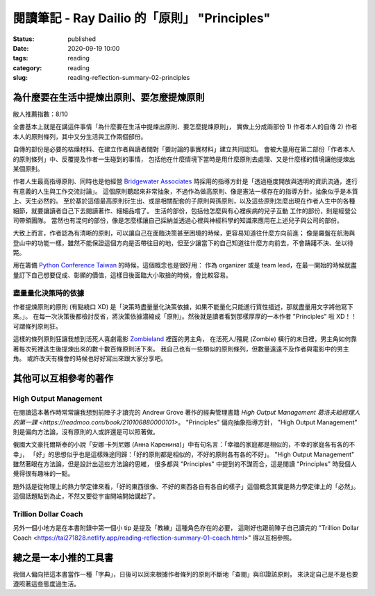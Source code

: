 閱讀筆記 - Ray Dailio 的「原則」 "Principles"
#############################################

:status: published
:date: 2020-09-19 10:00
:tags: reading
:category: reading
:slug: reading-reflection-summary-02-principles


為什麼要在生活中提煉出原則、要怎麼提煉原則
******************************************

敝人推薦指數：8/10


全書基本上就是在講這件事情「為什麼要在生活中提煉出原則、要怎麼提煉原則」，
實做上分成兩部份 1) 作者本人的自傳 2) 作者本人的原則條列，其中又分生活與工作兩個部份。

自傳的部份是必要的枯燥材料、在建立作者與讀者間對「要討論的事實材料」建立共同認知。
會被大量用在第二部份「作者本人的原則條列」中、反覆提及作者一生碰到的事情，
包括他在什麼情境下當時是用什麼原則去處理、又是什麼樣的情境讓他提煉出某個原則。

作者人生最高指導原則、同時也是他經營 `Bridgewater Associates <https://en.wikipedia.org/wiki/Bridgewater_Associates>`_ 時採用的指導方針是「透過極度開放與透明的資訊流通，進行有意義的人生與工作交流討論」。
這個原則聽起來非常抽象，不過作為做高原則、像是憲法一樣存在的指導方針，抽象似乎是本質上、天生必然的。
至於基於這個最高原則衍生出、或是相關配套的子原則與孫原則，以及這些原則怎麼出現在作者人生中的各種細節，就要讓讀者自己下去閱讀著作、細細品嚐了。
生活的部份，包括他怎麼與有心裡疾病的兒子互動
工作的部份，則是經營公司帶領團隊。
當然也有混何的部份，像是怎麼樣讓自己採納並透過心裡與神經科學的知識來應用在上述兒子與公司的部份。


大致上而言，作者認為有清晰的原則，可以讓自己在面臨決策甚至困境的時候，更容易知道往什麼方向前進；
像是羅盤在航海與登山中的功能一樣，雖然不能保證這個方向是否帶往目的地，但至少讓當下的自己知道往什麼方向前去，不會躊躇不決、坐以待斃。

用在籌備 `Python Conference Taiwan <http://pycon.tw/>`_ 的時候，這個概念也是很好用：
作為 organizer 或是 team lead，在最一開始的時候就盡量訂下自己想要促成、彰顯的價值，這樣日後面臨大小取捨的時候，會比較容易。


盡量量化決策時的依據
====================

作者提煉原則的原則 (有點繞口 XD) 是「決策時盡量量化決策依據，如果不能量化只能進行質性描述，那就盡量用文字將他寫下來。」。
在每一次決策後都檢討反省，將決策依據濃縮成「原則」。然後就是讀者看到那樣厚厚的一本作者 "Principles" 啦 XD！！可謂條列原則狂。

這樣的條列原則狂讓我想到活死人喜劇電影 `Zombieland <https://en.wikipedia.org/wiki/Zombieland>`_ 裡面的男主角，
在活死人/殭屍 (Zombie) 橫行的末日裡，男主角如何靠著每次死裡逃生後提煉出來的數十數百條原則活下來。
我自己也有一些類似的原則條列，但數量遠遠不及作者與電影中的男主角。
或許改天有機會的時候也好好寫出來跟大家分享吧。


其他可以互相參考的著作
**********************


High Output Management
======================
在閱讀這本著作時常常讓我想到前陣子才讀完的 Andrew Grove 著作的經典管理書籍 `High Output Management 葛洛夫給經理人的第一課 <https://readmoo.com/book/210106880000101>`。
"Principles" 偏向抽象指導方針， "High Output Management" 則是偏向方法論，沒有原則的人或許還是可以照著做。

俄國大文豪托爾斯泰的小說「安娜·卡列尼娜 (Анна Каренина)」中有句名言：「幸福的家庭都是相似的，不幸的家庭各有各的不幸」，
「好」的思想似乎也是這樣殊途同歸：「好的原則都是相似的，不好的原則各有各的不好」。
"High Output Management" 雖然著眼在方法論，但是設計出這些方法論的思維，
很多都與 "Principles" 中提到的不謀而合，這是閱讀 "Principles" 時我個人覺得很有趣味的一點。

題外話是從物理上的熱力學定律來看，「好的東西很像、不好的東西各自有各自的樣子」這個概念其實是熱力學定律上的「必然」。
這個話題點到為止，不然又要從宇宙開端開始講起了。


Trillion Dollar Coach
=====================

另外一個小地方是在本書附錄中第一個小 tip 是提及「教練」這種角色存在的必要，
這剛好也跟前陣子自己讀完的 "Trillion Dollar Coach <https://tai271828.netlify.app/reading-reflection-summary-01-coach.html>" 得以互相參照。


總之是一本小推的工具書
**********************

我個人偏向把這本書當作一種「字典」，日後可以回來根據作者條列的原則不斷地「查閱」與印證該原則，
來決定自己是不是也要遵照著這些態度過生活。
